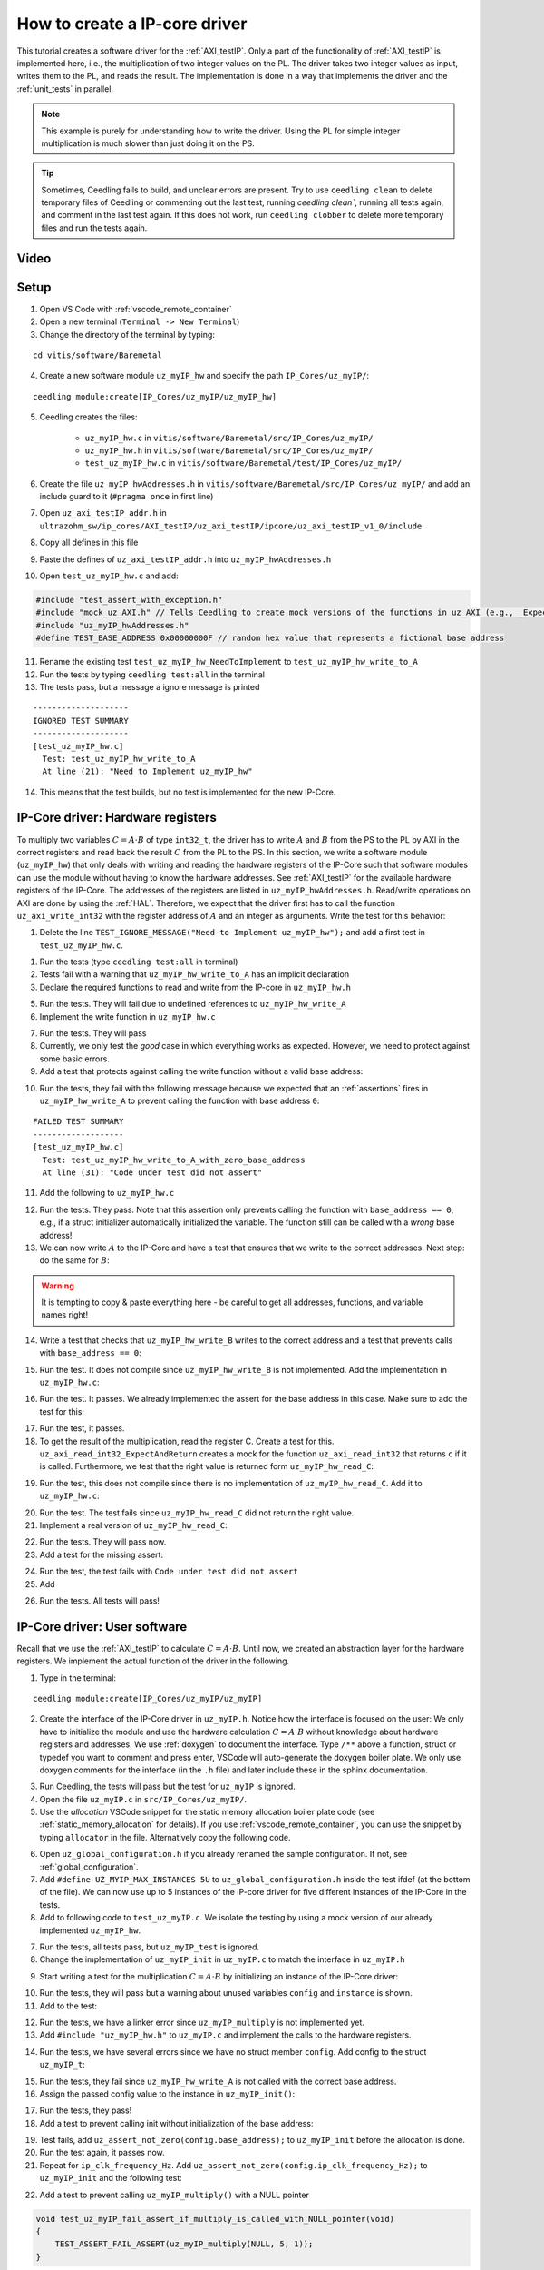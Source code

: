 .. _how_to_create_ipcore_driver:

==============================
How to create a IP-core driver
==============================

This tutorial creates a software driver for the :ref:`AXI_testIP`.
Only a part of the functionality of :ref:`AXI_testIP` is implemented here, i.e., the multiplication of two integer values on the PL.
The driver takes two integer values as input, writes them to the PL, and reads the result.
The implementation is done in a way that implements the driver and the :ref:`unit_tests` in parallel. 

.. note:: This example is purely for understanding how to write the driver. Using the PL for simple integer multiplication is much slower than just doing it on the PS.

.. tip:: Sometimes, Ceedling fails to build, and unclear errors are present. Try to use ``ceedling clean`` to delete temporary files of Ceedling or commenting out the last test, running `ceedling clean``, running all tests again, and comment in the last test again. If this does not work, run ``ceedling clobber`` to delete more temporary files and run the tests again.

Video
=====

.. youtube::  dbbIwcfGKk8


Setup
=====

1. Open VS Code with :ref:`vscode_remote_container`
2. Open a new terminal (``Terminal -> New Terminal``)
3. Change the directory of the terminal by typing:
  
::

  cd vitis/software/Baremetal
    
4. Create a new software module ``uz_myIP_hw`` and specify the path ``IP_Cores/uz_myIP/``:
  
::
    
  ceedling module:create[IP_Cores/uz_myIP/uz_myIP_hw]

5. Ceedling creates the files:
    
    - ``uz_myIP_hw.c`` in ``vitis/software/Baremetal/src/IP_Cores/uz_myIP/``
    - ``uz_myIP_hw.h`` in ``vitis/software/Baremetal/src/IP_Cores/uz_myIP/``
    - ``test_uz_myIP_hw.c`` in ``vitis/software/Baremetal/test/IP_Cores/uz_myIP/``

6. Create the file ``uz_myIP_hwAddresses.h`` in ``vitis/software/Baremetal/src/IP_Cores/uz_myIP/`` and add an include guard to it (``#pragma once`` in first line)
7. Open ``uz_axi_testIP_addr.h`` in ``ultrazohm_sw/ip_cores/AXI_testIP/uz_axi_testIP/ipcore/uz_axi_testIP_v1_0/include``
8. Copy all defines in this file
9. Paste the defines of ``uz_axi_testIP_addr.h`` into ``uz_myIP_hwAddresses.h``
10. Open ``test_uz_myIP_hw.c`` and add:


.. code-block:: c

  #include "test_assert_with_exception.h"
  #include "mock_uz_AXI.h" // Tells Ceedling to create mock versions of the functions in uz_AXI (e.g., _Expect)
  #include "uz_myIP_hwAddresses.h"
  #define TEST_BASE_ADDRESS 0x00000000F // random hex value that represents a fictional base address

11. Rename the existing test ``test_uz_myIP_hw_NeedToImplement`` to ``test_uz_myIP_hw_write_to_A``
12. Run the tests by typing ``ceedling test:all`` in the terminal
13. The tests pass, but a message a ignore message is printed

::

  --------------------
  IGNORED TEST SUMMARY
  --------------------
  [test_uz_myIP_hw.c]
    Test: test_uz_myIP_hw_write_to_A
    At line (21): "Need to Implement uz_myIP_hw"

14. This means that the test builds, but no test is implemented for the new IP-Core.

IP-Core driver: Hardware registers
==================================

To multiply two variables :math:`C=A \cdot B` of type ``int32_t``, the driver has to write :math:`A` and :math:`B` from the PS to the PL by AXI in the correct registers and read back the result :math:`C` from the PL to the PS.
In this section, we write a software module (``uz_myIP_hw``) that only deals with writing and reading the hardware registers of the IP-Core such that software modules can use the module without having to know the hardware addresses.
See :ref:`AXI_testIP` for the available hardware registers of the IP-Core.
The addresses of the registers are listed in ``uz_myIP_hwAddresses.h``.
Read/write operations on AXI are done by using the :ref:`HAL`.
Therefore, we expect that the driver first has to call the function ``uz_axi_write_int32`` with the register address of :math:`A` and an integer as arguments.
Write the test for this behavior:

1. Delete the line ``TEST_IGNORE_MESSAGE("Need to Implement uz_myIP_hw");`` and add a first test in ``test_uz_myIP_hw.c``.

.. code-block:: c
   :linenos:

   void test_uz_myIP_hw_write_to_A(void)
   {
       int a=-10;
       // Test passes if uz_axi_write_int32 is called once with these arguments
       uz_axi_write_int32_Expect(TEST_BASE_ADDRESS+A_int32_Data_uz_axi_testIP,a); 
       uz_myIP_hw_write_A(TEST_BASE_ADDRESS,a);
   }

1. Run the tests (type ``ceedling test:all`` in terminal)
2. Tests fail with a warning that ``uz_myIP_hw_write_to_A`` has an implicit declaration
3. Declare the required functions to read and write from the IP-core in ``uz_myIP_hw.h``

.. code-block:: c
   :linenos:
   :caption: ``uz_myIP_hw.h``

   #ifndef UZ_MYIP_HW_H
   #define UZ_MYIP_HW_H
   #include <stdint.h>
   void uz_myIP_hw_write_A(uint32_t base_address,int32_t A);
   void uz_myIP_hw_write_B(uint32_t base_address,int32_t B);
   int32_t uz_myIP_hw_read_C(uint32_t base_address);
   #endif // UZ_MYIP_HW_H

5. Run the tests. They will fail due to undefined references to ``uz_myIP_hw_write_A``
6. Implement the write function in ``uz_myIP_hw.c``

.. code-block:: c
   :linenos:
   :caption: ``uz_myIP_hw.c``

   #include "uz_myIP_hw.h"
   #include "uz_myIP_hwAddresses.h"
   #include "../../uz/uz_AXI.h"
   
   void uz_myIP_hw_write_A(uint32_t base_address,int32_t A){
       uz_axi_write_int32(base_address+A_int32_Data_uz_axi_testIP,A);    
   }

7. Run the tests. They will pass
8. Currently, we only test the *good* case in which everything works as expected. However, we need to protect against some basic errors.
9. Add a test that protects against calling the write function without a valid base address:

.. code-block:: c
   :linenos:
   :caption: Testing asserts

   void test_uz_myIP_hw_write_to_A_with_zero_base_address(void)
   {
       int a=-10;
       // Tell the test that we do not care how often this function is called
       uz_axi_write_int32_Ignore();
       // Test passes if an assert fails in the function under test
       TEST_ASSERT_FAIL_ASSERT(uz_myIP_hw_write_A(0,a))
   }

10. Run the tests, they fail with the following message because we expected that an :ref:`assertions` fires in ``uz_myIP_hw_write_A`` to prevent calling the function with base address ``0``:

::

  FAILED TEST SUMMARY
  -------------------
  [test_uz_myIP_hw.c]
    Test: test_uz_myIP_hw_write_to_A_with_zero_base_address
    At line (31): "Code under test did not assert"

11. Add the following to ``uz_myIP_hw.c``

.. code-block:: c
   :linenos:
   :caption: ``uz_myIP_hw.c`` with assert to prevent call with ``base_address == 0``

   #include "uz_myIP_hw.h"
   #include "uz_myIP_hwAddresses.h"
   #include "../../uz/uz_AXI.h"
   #include "../../uz/uz_HAL.h"
   
   void uz_myIP_hw_write_A(uint32_t base_address,int32_t A){
       uz_assert_not_zero(base_address);
       uz_axi_write_int32(base_address+A_int32_Data_uz_axi_testIP,A);    
   }

12. Run the tests. They pass. Note that this assertion only prevents calling the function with ``base_address == 0``, e.g., if a struct initializer automatically initialized the variable. The function still can be called with a *wrong* base address!

13. We can now write :math:`A` to the IP-Core and have a test that ensures that we write to the correct addresses. Next step: do the same for :math:`B`:

.. warning:: It is tempting to copy & paste everything here - be careful to get all addresses, functions, and variable names right!

14. Write a test that checks that ``uz_myIP_hw_write_B`` writes to the correct address and a test that prevents calls with ``base_address == 0``:

.. code-block:: c
   :linenos:
   :caption: Test for writing to register B

   void test_uz_myIP_hw_write_to_B(void)
   {
       int b=100;
       uz_axi_write_int32_Expect(TEST_BASE_ADDRESS+B_int32_Data_uz_axi_testIP,b);
       uz_myIP_hw_write_B(TEST_BASE_ADDRESS,b);
   }
   
15. Run the test. It does not compile since ``uz_myIP_hw_write_B`` is not implemented. Add the implementation in ``uz_myIP_hw.c``:

.. code-block:: c
   :linenos:
   :caption: Function to write to register B_int32_Data_uz_axi_testIP

   void uz_myIP_hw_write_B(uint32_t base_address,int32_t B){
   uz_assert_not_zero(base_address);
   uz_axi_write_int32(base_address+B_int32_Data_uz_axi_testIP,B);    
   }

16. Run the test. It passes. We already implemented the assert for the base address in this case. Make sure to add the test for this:

.. code-block:: c
   :linenos:
   :caption: Test that assert fires in write to b

   void test_uz_myIP_hw_write_to_B_with_zero_base_address(void)
   {
       int b=2;
       uz_axi_write_int32_Ignore();
       TEST_ASSERT_FAIL_ASSERT(uz_myIP_hw_write_B(0,b))
   }

17. Run the test, it passes.
18. To get the result of the multiplication, read the register C. Create a test for this. ``uz_axi_read_int32_ExpectAndReturn`` creates a mock for the function ``uz_axi_read_int32`` that returns ``c`` if it is called. Furthermore, we test that the right value is returned form ``uz_myIP_hw_read_C``:

.. code-block:: c
   :linenos:
   :caption: Test that ``uz_myIP_hw_read_C`` returns the correct value

   void test_uz_myIP_hw_read_from_C(void)
   {
       int c=101230;
       uz_axi_read_int32_ExpectAndReturn(TEST_BASE_ADDRESS+C_int32_Data_uz_axi_testIP,c);
       int c_readback=uz_myIP_hw_read_C(TEST_BASE_ADDRESS);
       TEST_ASSERT_EQUAL_INT(c,c_readback);
   }

19. Run the test, this does not compile since there is no implementation of ``uz_myIP_hw_read_C``. Add it to ``uz_myIP_hw.c``:

.. code-block:: c
   :linenos:
   :caption: Implementation of ``uz_myIP_hw_read_C``

   int32_t uz_myIP_hw_read_C(uint32_t base_address){
       
   }

20. Run the test. The test fails since ``uz_myIP_hw_read_C`` did not return the right value.
21. Implement a real version of ``uz_myIP_hw_read_C``:

.. code-block:: c
   :linenos:
   :caption: Implementation of ``uz_myIP_hw_read_C`` with right return value

   int32_t uz_myIP_hw_read_C(uint32_t base_address){
   return (uz_axi_read_int32(base_address+C_int32_Data_uz_axi_testIP));
   }

22. Run the tests. They will pass now.
23. Add a test for the missing assert:

.. code-block:: c
   :linenos:
   :caption: Assert test for read C function

   void test_uz_myIP_hw_read_C_with_zero_base_address(void)
   {
       int c=123;
       // Ignores how often the read function is called and returns (c)
       uz_axi_read_int32_IgnoreAndReturn(c);
       TEST_ASSERT_FAIL_ASSERT(uz_myIP_hw_read_C(0));
   }

24. Run the test, the test fails with ``Code under test did not assert``
25. Add 

.. code-block:: c
   :linenos:
   :caption: Add assert to read C function

   int32_t uz_myIP_hw_read_C(uint32_t base_address){
   uz_assert_not_zero(base_address);
   return (uz_axi_read_int32(base_address+C_int32_Data_uz_axi_testIP));
   }

26. Run the tests. All tests will pass!

IP-Core driver: User software
=============================

Recall that we use the :ref:`AXI_testIP` to calculate :math:`C=A \cdot B`.
Until now, we created an abstraction layer for the hardware registers.
We implement the actual function of the driver in the following. 

1. Type in the terminal:

::

  ceedling module:create[IP_Cores/uz_myIP/uz_myIP]

2. Create the interface of the IP-Core driver in ``uz_myIP.h``. Notice how the interface is focused on the user: We only have to initialize the module and use the hardware calculation :math:`C=A \cdot B` without knowledge about hardware registers and addresses. We use :ref:`doxygen` to document the interface. Type ``/**`` above a function, struct or typedef you want to comment and press enter, VSCode will auto-generate the doxygen boiler plate. We only use doxygen comments for the interface (in the ``.h`` file) and later include these in the sphinx documentation.

.. code-block:: c
   :linenos:
   :caption: Software interface of IP-Core

   #ifndef UZ_MYIP_H
   #define UZ_MYIP_H
   #include <stdint.h>
   
   /**
    * @brief Data type for object myIP
    * 
    */
   typedef struct uz_myIP_t uz_myIP_t;
   
   /**
    * @brief Configuration struct for myIP
    * 
    */
   struct uz_myIP_config_t{
       uint32_t base_address; /**< Base address of the IP-Core */
       uint32_t ip_clk_frequency_Hz; /**< Clock frequency of the IP-Core */
   };
   
   /**
    * @brief Initializes an instance of the myIP driver
    * 
    * @param config Configuration values for the IP-Core
    * @return Pointer to initialized instance 
    */
   uz_myIP_t* uz_myIP_init(struct uz_myIP_config_t config);
   
   /**
    * @brief Calculates C=A*B
    * 
    * @param self Pointer to IP-Core instance that was initialized with init function
    * @param A First factor
    * @param B Second factor
    * @return Product of A times B
    */
   int32_t uz_myIP_multiply(uz_myIP_t* self, int32_t A, int32_t B);
   
   #endif // UZ_MYIP_H

3. Run Ceedling, the tests will pass but the test for ``uz_myIP`` is ignored.
4. Open the file ``uz_myIP.c`` in ``src/IP_Cores/uz_myIP/``.
5. Use the *allocation* VSCode snippet  for the static memory allocation boiler plate code (see :ref:`static_memory_allocation` for details). If you use :ref:`vscode_remote_container`, you can use the snippet by typing ``allocator`` in the file. Alternatively copy the following code.


.. image:: https://images2.imgbox.com/6d/39/mL1WUwjP_o.gif

.. code-block:: c
   :linenos:
   :caption: Boilerplate code and static allocation for the module

   #include "../../uz/uz_global_configuration.h"
   #if UZ_MYIP_MAX_INSTANCES > 0U
   #include <stdbool.h> 
   #include "../../uz/uz_HAL.h"
   #include "uz_myIP.h" 
   
   struct uz_myIP_t {
       bool is_ready;
   };
   
   static size_t instance_counter = 0U;
   static uz_myIP_t instances[UZ_MYIP_MAX_INSTANCES] = { 0 };
   
   static uz_myIP_t* uz_myIP_allocation(void);
   
   static uz_myIP_t* uz_myIP_allocation(void){
       uz_assert(instance_counter < UZ_MYIP_MAX_INSTANCES);
       uz_myIP_t* self = &instances[instance_counter];
       uz_assert_false(self->is_ready);
       instance_counter++;
       self->is_ready = true;
       return (self);
   }
   
   uz_myIP_t* uz_myIP_init() {
       uz_myIP_t* self = uz_myIP_allocation();
       return (self);
   }
   #endif

6. Open ``uz_global_configuration.h`` if you already renamed the sample configuration. If not, see :ref:`global_configuration`.
7. Add ``#define UZ_MYIP_MAX_INSTANCES 5U`` to ``uz_global_configuration.h`` inside the test ifdef (at the bottom of the file). We can now use up to 5 instances of the IP-core driver for five different instances of the IP-Core in the tests.
8. Add to following code to ``test_uz_myIP.c``. We isolate the testing by using a mock version of our already implemented ``uz_myIP_hw``.
   
.. code-block:: c
   :linenos:
   :caption: ``test_uz_myIP.c`` test setup


   #include "test_assert_with_exception.h"
   #include "uz_myIP.h"
   #include "mock_uz_myIP_hw.h" // Mock the _hw functions to isolate testing
   #include <stdint.h>

   #define TEST_BASE_ADDRESS 0x0000000A
   #define TEST_IP_CORE_FRQ 100000000U

7. Run the tests, all tests pass, but ``uz_myIP_test`` is ignored.
8. Change the implementation of ``uz_myIP_init`` in ``uz_myIP.c`` to match the interface in ``uz_myIP.h``

.. code-block:: c
   :linenos:

   uz_myIP_t* uz_myIP_init(struct uz_myIP_config_t config){
    uz_myIP_t* self = uz_myIP_allocation();
    return (self);
   }

9.  Start writing a test for the multiplication :math:`C=A \cdot B` by initializing an instance of the IP-Core driver:
   
.. code-block:: c
   :linenos:

   void test_uz_myIP_test_A_times_B_equals_C(void)
   {
       struct uz_myIP_config_t config={
           .base_address= TEST_BASE_ADDRESS,
           .ip_clk_frequency_Hz=TEST_IP_CORE_FRQ
       };
       uz_myIP_t *instance = uz_myIP_init(config);
   }

10. Run the tests, they will pass but a warning about unused variables ``config`` and ``instance`` is shown.
11. Add to the test:

.. code-block:: c
   :linenos:

    void test_uz_myIP_test_A_times_B_equals_C(void)
    {
        struct uz_myIP_config_t config={
            .base_address= TEST_BASE_ADDRESS,
            .ip_clk_frequency_Hz=TEST_IP_CORE_FRQ
        };
        uz_myIP_t *instance = uz_myIP_init(config);
        int32_t a = -10;
        int32_t b = 200;
        uz_myIP_hw_write_A_Expect(TEST_BASE_ADDRESS, a);
        uz_myIP_hw_write_B_Expect(TEST_BASE_ADDRESS, b);
        uz_myIP_hw_read_C_ExpectAndReturn(TEST_BASE_ADDRESS, a * b);
        int32_t c = uz_myIP_multiply(instance, a, b);
        TEST_ASSERT_EQUAL_INT32(a * b, c);
    }

12. Run the tests, we have a linker error since ``uz_myIP_multiply`` is not implemented yet.
13. Add ``#include "uz_myIP_hw.h"`` to ``uz_myIP.c`` and implement the calls to the hardware registers.

.. code-block:: c
   :linenos:

   int32_t uz_myIP_multiply(uz_myIP_t* self, int32_t A, int32_t B){
   //uz_assert_not_NULL(self);
   uz_assert(self->is_ready);
   uz_myIP_hw_write_A(self->config.base_address,A);
   uz_myIP_hw_write_B(self->config.base_address,B);
   return (uz_myIP_hw_read_C(self->config.base_address));
   }

14. Run the tests, we have several errors since we have no struct member ``config``. Add config to the struct ``uz_myIP_t``:

.. code-block:: C
   :linenos:

   struct uz_myIP_t {
    bool is_ready;
    struct uz_myIP_config_t config;
   };

15. Run the tests, they fail since ``uz_myIP_hw_write_A`` is not called with the correct base address.
16. Assign the passed config value to the instance in ``uz_myIP_init()``:

.. code-block:: c
   :linenos:

   uz_myIP_t* uz_myIP_init(struct uz_myIP_config_t config){
    uz_myIP_t* self = uz_myIP_allocation();
    self->config=config;
    return (self);
   }

17. Run the tests, they pass!
18. Add a test to prevent calling init without initialization of the base address:

.. code-block:: c
   :linenos:

   void test_uz_myIP_fail_assert_if_base_address_is_zero(void)
   {
       struct uz_myIP_config_t config={
           .ip_clk_frequency_Hz=TEST_IP_CORE_FRQ
       };
       TEST_ASSERT_FAIL_ASSERT(uz_myIP_init(config) );
   }

19. Test fails, add ``uz_assert_not_zero(config.base_address);`` to ``uz_myIP_init`` before the allocation is done.
20. Run the test again, it passes now.
21. Repeat for ``ip_clk_frequency_Hz``. Add ``uz_assert_not_zero(config.ip_clk_frequency_Hz);`` to ``uz_myIP_init`` and the following test:

.. code-block:: c
   :linenos:

   void test_uz_myIP_fail_assert_if_ip_frequency_is_zero(void)
   {
       struct uz_myIP_config_t config={
           .base_address=TEST_BASE_ADDRESS
       };
       TEST_ASSERT_FAIL_ASSERT(uz_myIP_init(config) );
   }

22. Add a test to prevent calling ``uz_myIP_multiply()`` with a NULL pointer

.. code-block:: C

   void test_uz_myIP_fail_assert_if_multiply_is_called_with_NULL_pointer(void)
   {
       TEST_ASSERT_FAIL_ASSERT(uz_myIP_multiply(NULL, 5, 1));
   }

23. Add an assertion to prevent calls with NULL pointer:

.. code-block:: C

   int32_t uz_myIP_multiply(uz_myIP_t* self, int32_t A, int32_t B){
       uz_assert_not_NULL(self);
       uz_assert(self->is_ready);
       uz_myIP_hw_write_A(self->config.base_address,A);
       uz_myIP_hw_write_B(self->config.base_address,B);
       return (uz_myIP_hw_read_C(self->config.base_address));
   }

24.  We now have a working and fully tested driver for our IP-Core! 

.. warning:: While we tested our functions with different error cases and made sure they behave as expected, we omitted the fact that the multiplication can overflow. This is especially tricky in this case since the multiplication is implemented in hardware. Thus the rules for C do not apply to it. There are two ways to handle this: implement the hardware multiplication to saturate on overflow or check if the multiplication will overflow before writing to the PL. The way :ref:`AXI_testIP` is implemented will *wrap* on overflow, i.e., 2147483647*2 will be a negative value. Keep this concept in mind for real IP-Cores that you implement. Additionally, prevent the software driver from writing values that are out of range to the IP-Core, e.g., if the register only uses 10 bit. Note that the AXI data width is always 32-bit.

Integration in Vitis
====================

1. Open Vitis
2. (if not already done) Run the tcl script to generate the workspace (:ref:`tcl_scripts`)
3. Navigate to the Baremetal code
4. Create the file ``uz_myIP_testebench.h`` in the ``include`` folder

.. code-block:: c
   :linenos:
   :caption: ``uz_myIP_testebench.h``

   #pragma once

   void uz_myIP_testbench(void);

5. Create the file ``uz_myIP_testebench.c`` in the ``sw`` folder. Note how the code is basically the same as the test ``test_uz_myIP2_test_A_times_B_equals_C`` without the assertions and ceedling function calls.

.. code-block:: c
   :linenos:
   :caption: ``uz_myIP_testebench.c``

   #include "../include/uz_myIP_testbench.h"
   #include "../uz/uz_HAL.h"
   #include "../IP_Cores/uz_myIP/uz_myIP.h"
   #include "xparameters.h"
   
   void uz_myIP_testbench(void){
       struct uz_myIP_config_t config={
            .base_address= XPAR_UZ_AXI_TESTIP_0_BASEADDR,
            .ip_clk_frequency_Hz=100000000U
       };
       uz_myIP_t *instance = uz_myIP_init(config);
       int32_t a = -10;
       int32_t b = 200;
       int32_t c = uz_myIP_multiply(instance, a, b);
       uz_printf("Hardware multiply: %i, Software multiply: %i\n", c, a*b);
       if (c==a*b){
         uz_printf("Success: hardware and software multiply are equal! \n");
       }else{
         uz_printf("Fail: hardware and software multiply are NOT equal! \n");
       }
   
       while(1){
         // do nothing and loop forever
       }
   }
   

6. Add ``#define UZ_MYIP_MAX_INSTANCES 1U`` between ``ifndef TEST`` and the first ``#endif`` to use one instance of the module in the software.
7. Build the software.
A. Include ``#include "include/uz_myIP_testbench.h"`` in ``main.c`` (Baremetal R5) and call ``uz_myIP_testbench();`` before the ISR is initialized!
2. Connected the serial port to the Vitis Serial Terminal
3. Run the UltraZohm. The success message should be printed to the Vitis Serial Terminal.